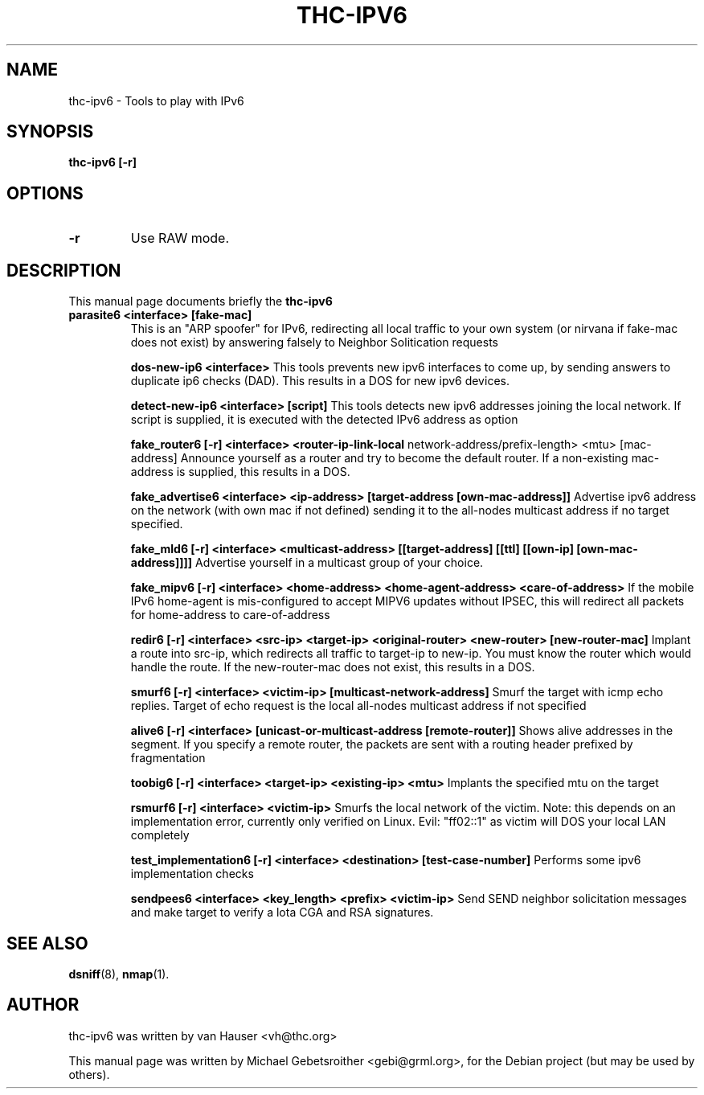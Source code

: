 .\"                                      Hey, EMACS: -*- nroff -*-
.\" First parameter, NAME, should be all caps
.\" Second parameter, SECTION, should be 1-8, maybe w/ subsection
.\" other parameters are allowed: see man(7), man(1)
.TH THC-IPV6 8 "June 28, 2006"
.\" Please adjust this date whenever revising the manpage.
.\"
.\" Some roff macros, for reference:
.\" .nh        disable hyphenation
.\" .hy        enable hyphenation
.\" .ad l      left justify
.\" .ad b      justify to both left and right margins
.\" .nf        disable filling
.\" .fi        enable filling
.\" .br        insert line break
.\" .sp <n>    insert n+1 empty lines
.\" for manpage-specific macros, see man(7)
.SH NAME
thc-ipv6 \- Tools to play with IPv6
.SH SYNOPSIS
.B thc-ipv6 [-r]
.SH OPTIONS
.TP
.B \-r
Use RAW mode.
.SH DESCRIPTION
This manual page documents briefly the
.B thc-ipv6
.PP
.TP
.B parasite6 <interface> [fake-mac]
This is an "ARP spoofer" for IPv6, redirecting all local traffic to your
own system (or nirvana if fake-mac does not exist) by answering falsely
to Neighbor Solitication requests

.B dos-new-ip6 <interface>
This tools prevents new ipv6 interfaces to come up, by sending answers
to duplicate ip6 checks (DAD). This results in a DOS for new ipv6
devices.

.B detect-new-ip6 <interface> [script]
This tools detects new ipv6 addresses joining the local network.  If
script is supplied, it is executed with the detected IPv6 address as
option

.B fake_router6 [-r] <interface> <router-ip-link-local
network-address/prefix-length> <mtu> [mac-address]
Announce yourself as a router and try to become the default router.  If
a non-existing mac-address is supplied, this results in a DOS.

.B fake_advertise6 <interface> <ip-address> [target-address [own-mac-address]]
Advertise ipv6 address on the network (with own mac if not defined)
sending it to the all-nodes multicast address if no target specified.

.B fake_mld6 [-r] <interface> <multicast-address> [[target-address] [[ttl] [[own-ip] [own-mac-address]]]]
Advertise yourself in a multicast group of your choice.

.B fake_mipv6 [-r] <interface> <home-address> <home-agent-address> <care-of-address>
If the mobile IPv6 home-agent is mis-configured to accept MIPV6 updates without
IPSEC, this will redirect all packets for home-address to care-of-address

.B redir6 [-r] <interface> <src-ip> <target-ip> <original-router> <new-router> [new-router-mac]
Implant a route into src-ip, which redirects all traffic to target-ip to
new-ip. You must know the router which would handle the route.
If the new-router-mac does not exist, this results in a DOS.

.B smurf6 [-r] <interface> <victim-ip> [multicast-network-address]
Smurf the target with icmp echo replies. Target of echo request is the
local all-nodes multicast address if not specified

.B alive6 [-r] <interface> [unicast-or-multicast-address [remote-router]]
Shows alive addresses in the segment. If you specify a remote router, the
packets are sent with a routing header prefixed by fragmentation

.B toobig6 [-r] <interface> <target-ip> <existing-ip> <mtu>
Implants the specified mtu on the target

.B rsmurf6 [-r] <interface> <victim-ip>
Smurfs the local network of the victim. Note: this depends on an
implementation error, currently only verified on Linux.
Evil: "ff02::1" as victim will DOS your local LAN completely

.B test_implementation6 [-r] <interface> <destination> [test-case-number]
Performs some ipv6 implementation checks

.B sendpees6 <interface> <key_length> <prefix> <victim-ip>
Send SEND neighbor solicitation messages and make target to verify a lota CGA and RSA signatures.

.SH SEE ALSO
.BR dsniff (8),
.BR nmap (1).
.SH AUTHOR
thc-ipv6 was written by van Hauser <vh@thc.org>
.PP
This manual page was written by Michael Gebetsroither <gebi@grml.org>,
for the Debian project (but may be used by others).
